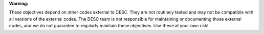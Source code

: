 **Warning:**

These objectives depend on other codes external to DESC. They are not routinely tested
and may not be compatible with all versions of the external codes. The DESC team is not
responsible for maintaining or documenting those external codes, and we do not guarantee
to regularly maintain these objectives. Use these at your own risk!
